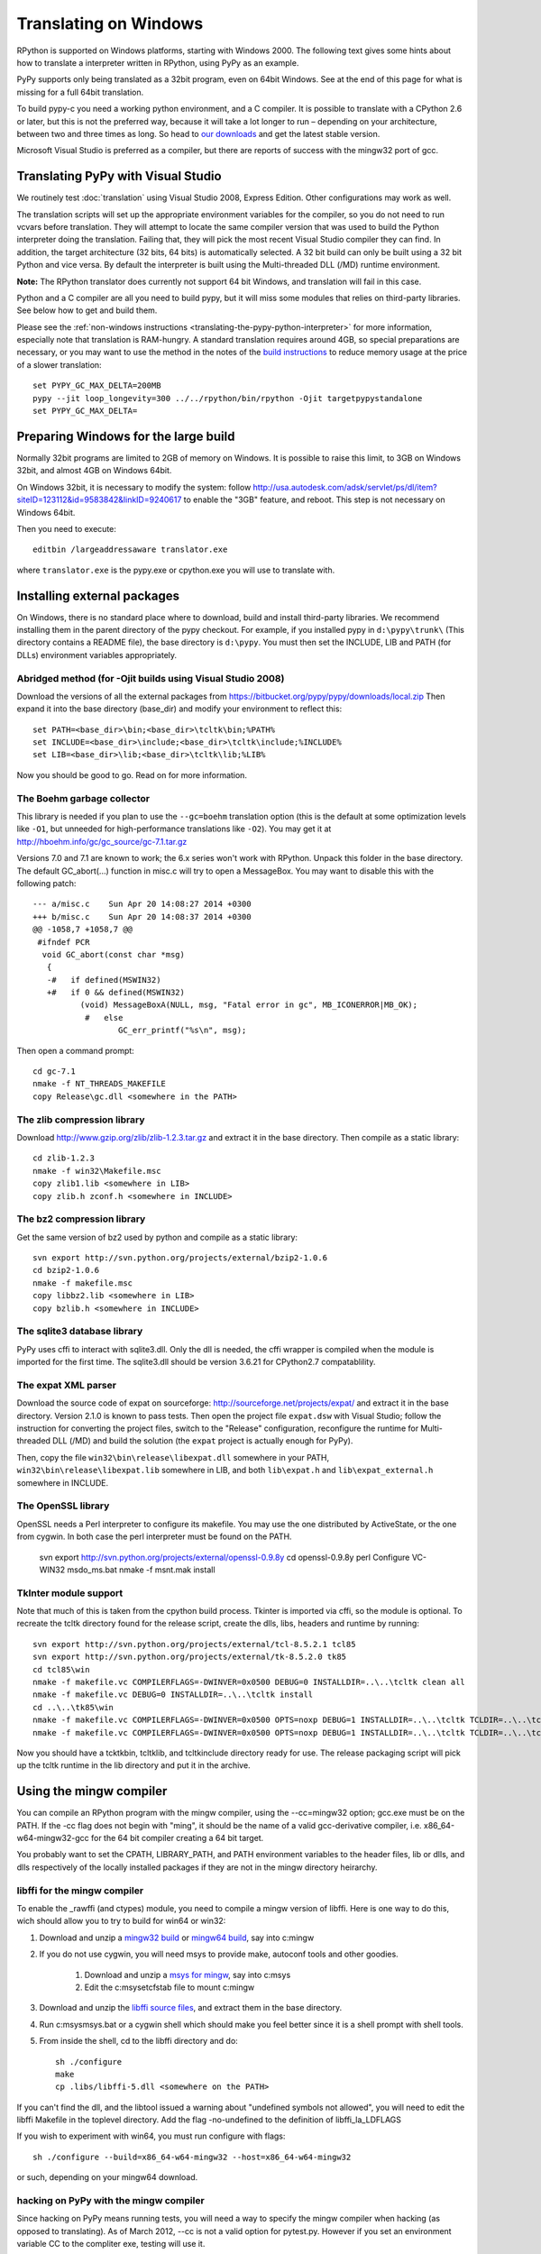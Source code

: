 Translating on Windows
======================

RPython is supported on Windows platforms, starting with Windows 2000.
The following text gives some hints about how to translate a interpreter
written in RPython, using PyPy as an example.

PyPy supports only being translated as a 32bit program, even on
64bit Windows.  See at the end of this page for what is missing
for a full 64bit translation.

To build pypy-c you need a working python environment, and a C compiler.
It is possible to translate with a CPython 2.6 or later, but this is not
the preferred way, because it will take a lot longer to run – depending
on your architecture, between two and three times as long. So head to
`our downloads`_ and get the latest stable version.

Microsoft Visual Studio is preferred as a compiler, but there are reports
of success with the mingw32 port of gcc.

.. _our downloads: http://pypy.org/download.html


Translating PyPy with Visual Studio
-----------------------------------

We routinely test :doc:`translation` using Visual Studio 2008, Express
Edition.  Other configurations may work as well.

The translation scripts will set up the appropriate environment variables
for the compiler, so you do not need to run vcvars before translation.
They will attempt to locate the same compiler version that
was used to build the Python interpreter doing the
translation.  Failing that, they will pick the most recent Visual Studio
compiler they can find.  In addition, the target architecture
(32 bits, 64 bits) is automatically selected.  A 32 bit build can only be built
using a 32 bit Python and vice versa. By default the interpreter is built using
the Multi-threaded DLL (/MD) runtime environment.

**Note:** The RPython translator does currently not support 64 bit Windows, and
translation will fail in this case.

Python and a C compiler are all you need to build pypy, but it will miss some
modules that relies on third-party libraries.  See below how to get
and build them.

Please see the :ref:`non-windows instructions <translating-the-pypy-python-interpreter>` for more information, especially note
that translation is RAM-hungry. A standard translation requires around 4GB, so
special preparations are necessary, or you may want to use the method in the
notes of the `build instructions`_ to reduce memory usage at the price of a
slower translation::

    set PYPY_GC_MAX_DELTA=200MB
    pypy --jit loop_longevity=300 ../../rpython/bin/rpython -Ojit targetpypystandalone
    set PYPY_GC_MAX_DELTA=

.. _build instructions: http://pypy.org/download.html#building-from-source


Preparing Windows for the large build
-------------------------------------

Normally 32bit programs are limited to 2GB of memory on Windows. It is
possible to raise this limit, to 3GB on Windows 32bit, and almost 4GB
on Windows 64bit.

On Windows 32bit, it is necessary to modify the system: follow
http://usa.autodesk.com/adsk/servlet/ps/dl/item?siteID=123112&id=9583842&linkID=9240617
to enable the "3GB" feature, and reboot. This step is not necessary on
Windows 64bit.

Then you need to execute::

    editbin /largeaddressaware translator.exe

where ``translator.exe`` is the pypy.exe or cpython.exe you will use to
translate with.


Installing external packages
----------------------------

On Windows, there is no standard place where to download, build and
install third-party libraries.  We recommend installing them in the parent
directory of the pypy checkout.  For example, if you installed pypy in
``d:\pypy\trunk\`` (This directory contains a README file), the base
directory is ``d:\pypy``. You must then set the
INCLUDE, LIB and PATH (for DLLs) environment variables appropriately.


Abridged method (for -Ojit builds using Visual Studio 2008)
~~~~~~~~~~~~~~~~~~~~~~~~~~~~~~~~~~~~~~~~~~~~~~~~~~~~~~~~~~~

Download the versions of all the external packages
from
https://bitbucket.org/pypy/pypy/downloads/local.zip
Then expand it into the base directory (base_dir) and modify your environment to reflect this::

    set PATH=<base_dir>\bin;<base_dir>\tcltk\bin;%PATH%
    set INCLUDE=<base_dir>\include;<base_dir>\tcltk\include;%INCLUDE%
    set LIB=<base_dir>\lib;<base_dir>\tcltk\lib;%LIB%

Now you should be good to go. Read on for more information.


The Boehm garbage collector
~~~~~~~~~~~~~~~~~~~~~~~~~~~

This library is needed if you plan to use the ``--gc=boehm`` translation
option (this is the default at some optimization levels like ``-O1``,
but unneeded for high-performance translations like ``-O2``).
You may get it at
http://hboehm.info/gc/gc_source/gc-7.1.tar.gz

Versions 7.0 and 7.1 are known to work; the 6.x series won't work with
RPython. Unpack this folder in the base directory.
The default GC_abort(...) function in misc.c will try to open a MessageBox.
You may want to disable this with the following patch::

    --- a/misc.c    Sun Apr 20 14:08:27 2014 +0300
    +++ b/misc.c    Sun Apr 20 14:08:37 2014 +0300
    @@ -1058,7 +1058,7 @@
     #ifndef PCR
      void GC_abort(const char *msg)
       {
       -#   if defined(MSWIN32)
       +#   if 0 && defined(MSWIN32)
              (void) MessageBoxA(NULL, msg, "Fatal error in gc", MB_ICONERROR|MB_OK);
               #   else
                      GC_err_printf("%s\n", msg);

Then open a command prompt::

    cd gc-7.1
    nmake -f NT_THREADS_MAKEFILE
    copy Release\gc.dll <somewhere in the PATH>


The zlib compression library
~~~~~~~~~~~~~~~~~~~~~~~~~~~~

Download http://www.gzip.org/zlib/zlib-1.2.3.tar.gz and extract it in
the base directory.  Then compile as a static library::

    cd zlib-1.2.3
    nmake -f win32\Makefile.msc
    copy zlib1.lib <somewhere in LIB>
    copy zlib.h zconf.h <somewhere in INCLUDE>


The bz2 compression library
~~~~~~~~~~~~~~~~~~~~~~~~~~~
Get the same version of bz2 used by python and compile as a static library::

    svn export http://svn.python.org/projects/external/bzip2-1.0.6
    cd bzip2-1.0.6
    nmake -f makefile.msc
    copy libbz2.lib <somewhere in LIB>
    copy bzlib.h <somewhere in INCLUDE>


The sqlite3 database library
~~~~~~~~~~~~~~~~~~~~~~~~~~~~

PyPy uses cffi to interact with sqlite3.dll. Only the dll is needed, the cffi
wrapper is compiled when the module is imported for the first time.
The sqlite3.dll should be version 3.6.21 for CPython2.7 compatablility.

The expat XML parser
~~~~~~~~~~~~~~~~~~~~

Download the source code of expat on sourceforge:
http://sourceforge.net/projects/expat/ and extract it in the base
directory.  Version 2.1.0 is known to pass tests. Then open the project
file ``expat.dsw`` with Visual
Studio; follow the instruction for converting the project files,
switch to the "Release" configuration, reconfigure the runtime for
Multi-threaded DLL (/MD) and build the solution (the ``expat`` project
is actually enough for PyPy).

Then, copy the file ``win32\bin\release\libexpat.dll`` somewhere in
your PATH, ``win32\bin\release\libexpat.lib`` somewhere in LIB, and
both ``lib\expat.h`` and ``lib\expat_external.h`` somewhere in INCLUDE.


The OpenSSL library
~~~~~~~~~~~~~~~~~~~

OpenSSL needs a Perl interpreter to configure its makefile.  You may
use the one distributed by ActiveState, or the one from cygwin.  In
both case the perl interpreter must be found on the PATH.

    svn export http://svn.python.org/projects/external/openssl-0.9.8y
    cd openssl-0.9.8y
    perl Configure VC-WIN32
    ms\do_ms.bat
    nmake -f ms\nt.mak install

TkInter module support
~~~~~~~~~~~~~~~~~~~~~~

Note that much of this is taken from the cpython build process.
Tkinter is imported via cffi, so the module is optional. To recreate the tcltk
directory found for the release script, create the dlls, libs, headers and
runtime by running::

	svn export http://svn.python.org/projects/external/tcl-8.5.2.1 tcl85
	svn export http://svn.python.org/projects/external/tk-8.5.2.0 tk85
	cd tcl85\win
	nmake -f makefile.vc COMPILERFLAGS=-DWINVER=0x0500 DEBUG=0 INSTALLDIR=..\..\tcltk clean all
	nmake -f makefile.vc DEBUG=0 INSTALLDIR=..\..\tcltk install
	cd ..\..\tk85\win
	nmake -f makefile.vc COMPILERFLAGS=-DWINVER=0x0500 OPTS=noxp DEBUG=1 INSTALLDIR=..\..\tcltk TCLDIR=..\..\tcl85 clean all
	nmake -f makefile.vc COMPILERFLAGS=-DWINVER=0x0500 OPTS=noxp DEBUG=1 INSTALLDIR=..\..\tcltk TCLDIR=..\..\tcl85 install

Now you should have a tcktk\bin, tcltk\lib, and tcltk\include directory ready
for use. The release packaging script will pick up the tcltk runtime in the lib
directory and put it in the archive.


Using the mingw compiler
------------------------

You can compile an RPython program with the mingw compiler, using the
--cc=mingw32 option; gcc.exe must be on the PATH. If the -cc flag does not
begin with "ming", it should be the name of a valid gcc-derivative compiler,
i.e. x86_64-w64-mingw32-gcc for the 64 bit compiler creating a 64 bit target.

You probably want to set the CPATH, LIBRARY_PATH, and PATH environment
variables to the header files, lib or dlls, and dlls respectively of the
locally installed packages if they are not in the mingw directory heirarchy.


libffi for the mingw compiler
~~~~~~~~~~~~~~~~~~~~~~~~~~~~~

To enable the _rawffi (and ctypes) module, you need to compile a mingw
version of libffi.  Here is one way to do this, wich should allow you to try
to build for win64 or win32:

#. Download and unzip a `mingw32 build`_ or `mingw64 build`_, say into c:\mingw
#. If you do not use cygwin, you will need msys to provide make,
   autoconf tools and other goodies.

    #. Download and unzip a `msys for mingw`_, say into c:\msys
    #. Edit the c:\msys\etc\fstab file to mount c:\mingw

#. Download and unzip the `libffi source files`_, and extract
   them in the base directory.
#. Run c:\msys\msys.bat or a cygwin shell which should make you
   feel better since it is a shell prompt with shell tools.
#. From inside the shell, cd to the libffi directory and do::

    sh ./configure
    make
    cp .libs/libffi-5.dll <somewhere on the PATH>

If you can't find the dll, and the libtool issued a warning about
"undefined symbols not allowed", you will need to edit the libffi
Makefile in the toplevel directory. Add the flag -no-undefined to
the definition of libffi_la_LDFLAGS

If you wish to experiment with win64, you must run configure with flags::

    sh ./configure --build=x86_64-w64-mingw32 --host=x86_64-w64-mingw32

or such, depending on your mingw64 download.


hacking on PyPy with the mingw compiler
~~~~~~~~~~~~~~~~~~~~~~~~~~~~~~~~~~~~~~~
Since hacking on PyPy means running tests, you will need a way to specify
the mingw compiler when hacking (as opposed to translating). As of
March 2012, --cc is not a valid option for pytest.py. However if you set an
environment variable CC to the compliter exe, testing will use it.

.. _mingw32 build: http://sourceforge.net/projects/mingw-w64/files/Toolchains%20targetting%20Win32/Automated%20Builds
.. _mingw64 build: http://sourceforge.net/projects/mingw-w64/files/Toolchains%20targetting%20Win64/Automated%20Builds
.. _msys for mingw: http://sourceforge.net/projects/mingw-w64/files/External%20binary%20packages%20%28Win64%20hosted%29/MSYS%20%2832-bit%29
.. _libffi source files: http://sourceware.org/libffi/


What is missing for a full 64-bit translation
---------------------------------------------

The main blocker is that we assume that the integer type of RPython is
large enough to (occasionally) contain a pointer value cast to an
integer.  The simplest fix is to make sure that it is so, but it will
give the following incompatibility between CPython and PyPy on Win64:

CPython: ``sys.maxint == 2**32-1, sys.maxsize == 2**64-1``

PyPy: ``sys.maxint == sys.maxsize == 2**64-1``

...and, correspondingly, PyPy supports ints up to the larger value of
sys.maxint before they are converted to ``long``.  The first decision
that someone needs to make is if this incompatibility is reasonable.

Assuming that it is, the first thing to do is probably to hack *CPython*
until it fits this model: replace the field in PyIntObject with a ``long
long`` field, and change the value of ``sys.maxint``.  This might just
work, even if half-brokenly: I'm sure you can crash it because of the
precision loss that undoubtedly occurs everywhere, but try not to. :-)

Such a hacked CPython is what you'll use in the next steps.  We'll call
it CPython64/64.

It is probably not too much work if the goal is only to get a translated
PyPy executable, and to run all tests before translation.  But you need
to start somewhere, and you should start with some tests in
rpython/translator/c/test/, like ``test_standalone.py`` and
``test_newgc.py``: try to have them pass on top of CPython64/64.

Keep in mind that this runs small translations, and some details may go
wrong.  The most obvious one is to check that it produces C files that
use the integer type ``Signed`` --- but what is ``Signed`` defined to?
It should be equal to ``long`` on every other platform, but on Win64 it
should be something like ``long long``.

What is more generally needed is to review all the C files in
rpython/translator/c/src for the word ``long``, because this means a
32-bit integer even on Win64.  Replace it with ``Signed`` most of the
times.  You can replace one with the other without breaking anything on
any other platform, so feel free to.

Then, these two C types have corresponding RPython types: ``rffi.LONG``
and ``lltype.Signed`` respectively.  The first should really correspond
to the C ``long``.  Add tests that check that integers casted to one
type or the other really have 32 and 64 bits respectively, on Win64.

Once these basic tests work, you need to review ``rpython/rlib/`` for
usages of ``rffi.LONG`` versus ``lltype.Signed``.  The goal would be to
fix some more ``LONG-versus-Signed`` issues, by fixing the tests --- as
always run on top of CPython64/64.  Note that there was some early work
done in ``rpython/rlib/rarithmetic`` with the goal of running all the
tests on Win64 on the regular CPython, but I think by now that it's a
bad idea.  Look only at CPython64/64.

The major intermediate goal is to get a translation of PyPy with ``-O2``
with a minimal set of modules, starting with ``--no-allworkingmodules``;
you need to use CPython64/64 to run this translation too.  Check
carefully the warnings of the C compiler at the end.  I think that MSVC
is "nice" in the sense that by default a lot of mismatches of integer
sizes are reported as warnings.

Then you need to review ``pypy/module/*/`` for ``LONG-versus-Signed``
issues.  At some time during this review, we get a working translated
PyPy on Windows 64 that includes all ``--translationmodules``, i.e.
everything needed to run translations.  When we are there, the hacked
CPython64/64 becomes much less important, because we can run future
translations on top of this translated PyPy.  As soon as we get there,
please *distribute* the translated PyPy.  It's an essential component
for anyone else that wants to work on Win64!  We end up with a strange
kind of dependency --- we need a translated PyPy in order to translate a
PyPy ---, but I believe it's ok here, as Windows executables are
supposed to never be broken by newer versions of Windows.

Happy hacking :-)
